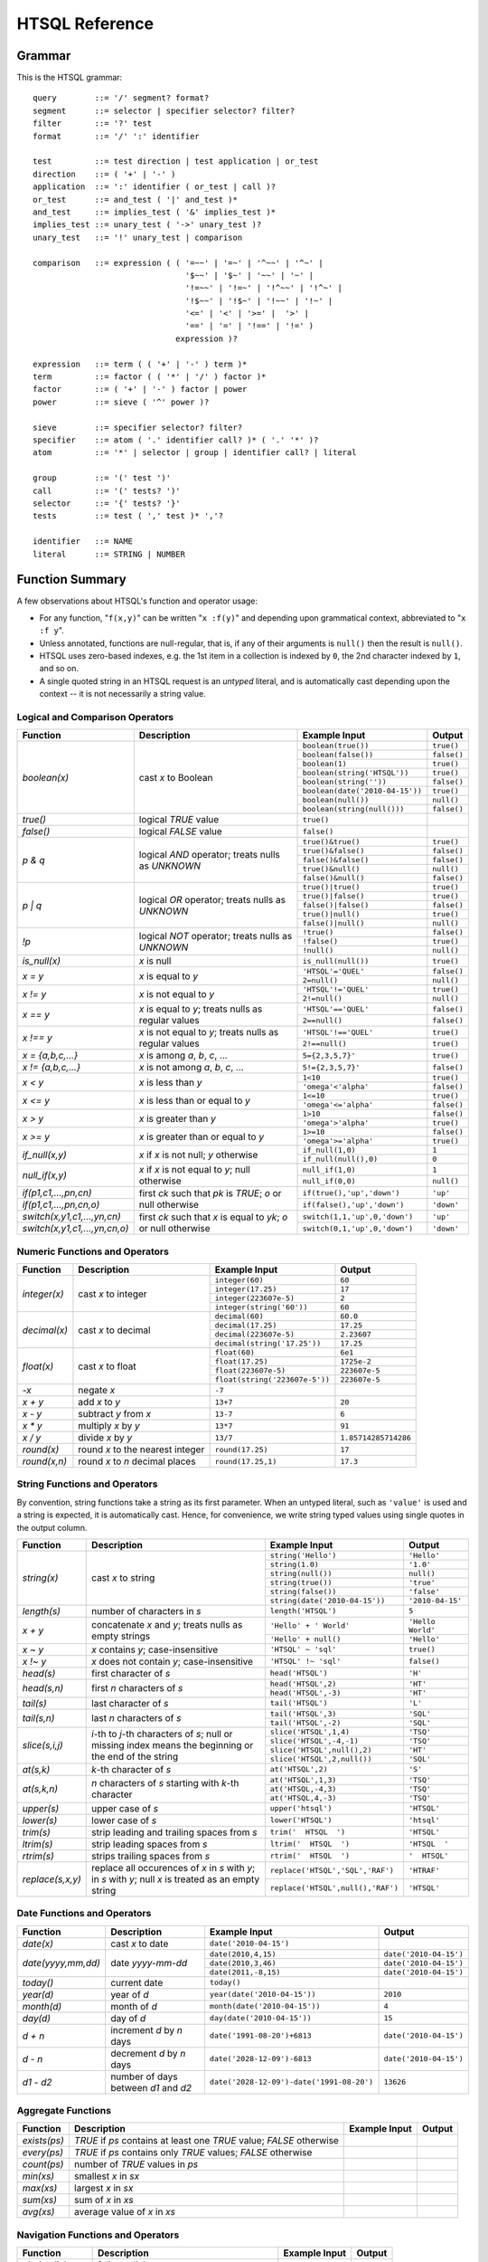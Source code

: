 ====================
  HTSQL Reference
====================

Grammar
=======

This is the HTSQL grammar::

        query        ::= '/' segment? format?
        segment      ::= selector | specifier selector? filter?
        filter       ::= '?' test
        format       ::= '/' ':' identifier

        test         ::= test direction | test application | or_test
        direction    ::= ( '+' | '-' )
        application  ::= ':' identifier ( or_test | call )?
        or_test      ::= and_test ( '|' and_test )*
        and_test     ::= implies_test ( '&' implies_test )*
        implies_test ::= unary_test ( '->' unary_test )?
        unary_test   ::= '!' unary_test | comparison

        comparison   ::= expression ( ( '=~~' | '=~' | '^~~' | '^~' |
                                        '$~~' | '$~' | '~~' | '~' |
                                        '!=~~' | '!=~' | '!^~~' | '!^~' |
                                        '!$~~' | '!$~' | '!~~' | '!~' |
                                        '<=' | '<' | '>=' |  '>' |
                                        '==' | '=' | '!==' | '!=' )
                                      expression )?

        expression   ::= term ( ( '+' | '-' ) term )*
        term         ::= factor ( ( '*' | '/' ) factor )*
        factor       ::= ( '+' | '-' ) factor | power
        power        ::= sieve ( '^' power )?

        sieve        ::= specifier selector? filter?
        specifier    ::= atom ( '.' identifier call? )* ( '.' '*' )?
        atom         ::= '*' | selector | group | identifier call? | literal

        group        ::= '(' test ')'
        call         ::= '(' tests? ')'
        selector     ::= '{' tests? '}'
        tests        ::= test ( ',' test )* ','?

        identifier   ::= NAME
        literal      ::= STRING | NUMBER


Function Summary
================

A few observations about HTSQL's function and operator usage:

* For any function, "``f(x,y)``" can be written "``x :f(y)``" and
  depending upon grammatical context, abbreviated to "``x :f y``". 

* Unless annotated, functions are null-regular, that is, if any of 
  their arguments is ``null()`` then the result is ``null()``.

* HTSQL uses zero-based indexes, e.g. the 1st item in a collection is 
  indexed by ``0``, the 2nd character indexed by ``1``, and so on. 

* A single quoted string in an HTSQL request is an *untyped* literal,
  and is automatically cast depending upon the context -- it is not
  necessarily a string value.


Logical and Comparison Operators
--------------------------------

+----------------------+---------------------------+---------------------------+----------------------+
| Function             | Description               | Example Input             | Output               |
+======================+===========================+===========================+======================+
| `boolean(x)`         | cast *x* to Boolean       | ``boolean(true())``       | ``true()``           |
|                      |                           +---------------------------+----------------------+
|                      |                           | ``boolean(false())``      | ``false()``          |
|                      |                           +---------------------------+----------------------+
|                      |                           | ``boolean(1)``            | ``true()``           |
|                      |                           +---------------------------+----------------------+
|                      |                           | |boolean-from-string-in|  | ``true()``           |
|                      |                           +---------------------------+----------------------+
|                      |                           | ``boolean(string(''))``   | ``false()``          |
|                      |                           +---------------------------+----------------------+
|                      |                           | |boolean-from-date-in|    | ``true()``           |
|                      |                           +---------------------------+----------------------+
|                      |                           | ``boolean(null())``       | ``null()``           |
|                      |                           +---------------------------+----------------------+
|                      |                           | |boolean-from-null-s-in|  | ``false()``          |
+----------------------+---------------------------+---------------------------+----------------------+
| `true()`             | logical *TRUE* value      | ``true()``                |                      |
+----------------------+---------------------------+---------------------------+----------------------+
| `false()`            | logical *FALSE* value     | ``false()``               |                      |
+----------------------+---------------------------+---------------------------+----------------------+
| `p & q`              | logical *AND* operator;   | ``true()&true()``         | ``true()``           |
|                      | treats nulls as *UNKNOWN* +---------------------------+----------------------+
|                      |                           | ``true()&false()``        | ``false()``          |
|                      |                           +---------------------------+----------------------+
|                      |                           | ``false()&false()``       | ``false()``          |
|                      |                           +---------------------------+----------------------+
|                      |                           | ``true()&null()``         | ``null()``           |
|                      |                           +---------------------------+----------------------+
|                      |                           | ``false()&null()``        | ``false()``          |
+----------------------+---------------------------+---------------------------+----------------------+
| `p | q`              | logical *OR* operator;    | ``true()|true()``         | ``true()``           |
|                      | treats nulls as *UNKNOWN* +---------------------------+----------------------+
|                      |                           | ``true()|false()``        | ``true()``           |
|                      |                           +---------------------------+----------------------+
|                      |                           | ``false()|false()``       | ``false()``          |
|                      |                           +---------------------------+----------------------+
|                      |                           | ``true()|null()``         | ``true()``           |
|                      |                           +---------------------------+----------------------+
|                      |                           | ``false()|null()``        | ``null()``           |
+----------------------+---------------------------+---------------------------+----------------------+
| `\!p`                | logical *NOT* operator;   | ``!true()``               | ``false()``          |
|                      | treats nulls as *UNKNOWN* +---------------------------+----------------------+
|                      |                           | ``!false()``              | ``true()``           |
|                      |                           +---------------------------+----------------------+
|                      |                           | ``!null()``               | ``null()``           |
+----------------------+---------------------------+---------------------------+----------------------+
| `is_null(x)`         | *x* is null               | ``is_null(null())``       | ``true()``           |
+----------------------+---------------------------+---------------------------+----------------------+
| `x = y`              | *x* is equal to *y*       | ``'HTSQL'='QUEL'``        | ``false()``          |
|                      |                           +---------------------------+----------------------+
|                      |                           | ``2=null()``              | ``null()``           |
+----------------------+---------------------------+---------------------------+----------------------+
| `x != y`             | *x* is not equal to *y*   | ``'HTSQL'!='QUEL'``       | ``true()``           |
|                      |                           +---------------------------+----------------------+
|                      |                           | ``2!=null()``             | ``null()``           |
+----------------------+---------------------------+---------------------------+----------------------+
| `x == y`             | *x* is equal to *y*;      | ``'HTSQL'=='QUEL'``       | ``false()``          |
|                      | treats nulls as regular   +---------------------------+----------------------+
|                      | values                    | ``2==null()``             | ``false()``          |
+----------------------+---------------------------+---------------------------+----------------------+
| `x !== y`            | *x* is not equal to *y*;  | ``'HTSQL'!=='QUEL'``      | ``true()``           |
|                      | treats nulls as regular   +---------------------------+----------------------+
|                      | values                    | ``2!==null()``            | ``true()``           |
+----------------------+---------------------------+---------------------------+----------------------+
| `x = {a,b,c,...}`    | *x* is among *a*, *b*,    | ``5={2,3,5,7}'``          | ``true()``           |
|                      | *c*, ...                  |                           |                      |
+----------------------+---------------------------+---------------------------+----------------------+
| `x != {a,b,c,...}`   | *x* is not among *a*,     | ``5!={2,3,5,7}'``         | ``false()``          |
|                      | *b*, *c*, ...             |                           |                      |
+----------------------+---------------------------+---------------------------+----------------------+
| `x < y`              | *x* is less than *y*      | ``1<10``                  | ``true()``           |
|                      |                           +---------------------------+----------------------+
|                      |                           | ``'omega'<'alpha'``       | ``false()``          |
+----------------------+---------------------------+---------------------------+----------------------+
| `x <= y`             | *x* is less than or equal | ``1<=10``                 | ``true()``           |
|                      | to *y*                    +---------------------------+----------------------+
|                      |                           | ``'omega'<='alpha'``      | ``false()``          |
+----------------------+---------------------------+---------------------------+----------------------+
| `x > y`              | *x* is greater than *y*   | ``1>10``                  | ``false()``          |
|                      |                           +---------------------------+----------------------+
|                      |                           | ``'omega'>'alpha'``       | ``true()``           |
+----------------------+---------------------------+---------------------------+----------------------+
| `x >= y`             | *x* is greater than or    | ``1>=10``                 | ``false()``          |
|                      | equal to *y*              +---------------------------+----------------------+
|                      |                           | ``'omega'>='alpha'``      | ``true()``           |
+----------------------+---------------------------+---------------------------+----------------------+
| `if_null(x,y)`       | *x* if *x* is not null;   | ``if_null(1,0)``          | ``1``                |
|                      | *y* otherwise             +---------------------------+----------------------+
|                      |                           | ``if_null(null(),0)``     | ``0``                |
+----------------------+---------------------------+---------------------------+----------------------+
| `null_if(x,y)`       | *x* if *x* is not equal   | ``null_if(1,0)``          | ``1``                |
|                      | to *y*; null otherwise    +---------------------------+----------------------+
|                      |                           | ``null_if(0,0)``          | ``null()``           |
+----------------------+---------------------------+---------------------------+----------------------+
| |if-fn|              | first *ck* such that *pk* | |if-true-in|              | ``'up'``             |
+----------------------+ is *TRUE*; *o* or null    +---------------------------+----------------------+
| |if-else-fn|         | otherwise                 | |if-false-in|             | ``'down'``           |
+----------------------+---------------------------+---------------------------+----------------------+
| |switch-fn|          | first *ck* such that *x*  | |switch-1-in|             | ``'up'``             |
+----------------------+ is equal to *yk*; *o* or  +---------------------------+----------------------+
| |switch-else-fn|     | null otherwise            | |switch-0-in|             | ``'down'``           |
+----------------------+---------------------------+---------------------------+----------------------+

.. |boolean-from-string-in| replace:: ``boolean(string('HTSQL'))``
.. |boolean-from-date-in| replace:: ``boolean(date('2010-04-15'))``
.. |boolean-from-null-s-in| replace:: ``boolean(string(null()))``
.. |if-fn| replace:: `if(p1,c1,...,pn,cn)`
.. |if-else-fn| replace:: `if(p1,c1,...,pn,cn,o)`
.. |if-true-in| replace:: ``if(true(),'up','down')``
.. |if-false-in| replace:: ``if(false(),'up','down')``
.. |switch-fn| replace:: `switch(x,y1,c1,...,yn,cn)`
.. |switch-else-fn| replace:: `switch(x,y1,c1,...,yn,cn,o)`
.. |switch-1-in| replace:: ``switch(1,1,'up',0,'down')``
.. |switch-0-in| replace:: ``switch(0,1,'up',0,'down')``


Numeric Functions and Operators
-------------------------------

+----------------------+---------------------------+---------------------------+----------------------+
| Function             | Description               | Example Input             | Output               |
+======================+===========================+===========================+======================+
| `integer(x)`         | cast *x* to integer       | ``integer(60)``           | ``60``               |
|                      |                           +---------------------------+----------------------+
|                      |                           | ``integer(17.25)``        | ``17``               |
|                      |                           +---------------------------+----------------------+
|                      |                           | ``integer(223607e-5)``    | ``2``                |
|                      |                           +---------------------------+----------------------+
|                      |                           | ``integer(string('60'))`` | ``60``               |
+----------------------+---------------------------+---------------------------+----------------------+
| `decimal(x)`         | cast *x* to decimal       | ``decimal(60)``           | ``60.0``             |
|                      |                           +---------------------------+----------------------+
|                      |                           | ``decimal(17.25)``        | ``17.25``            |
|                      |                           +---------------------------+----------------------+
|                      |                           | ``decimal(223607e-5)``    | ``2.23607``          |
|                      |                           +---------------------------+----------------------+
|                      |                           | |decimal-from-string-in|  | ``17.25``            |
+----------------------+---------------------------+---------------------------+----------------------+
| `float(x)`           | cast *x* to float         | ``float(60)``             | ``6e1``              |
|                      |                           +---------------------------+----------------------+
|                      |                           | ``float(17.25)``          | ``1725e-2``          |
|                      |                           +---------------------------+----------------------+
|                      |                           | ``float(223607e-5)``      | ``223607e-5``        |
|                      |                           +---------------------------+----------------------+
|                      |                           | |float-from-string-in|    | ``223607e-5``        |
+----------------------+---------------------------+---------------------------+----------------------+
| `-x`                 | negate *x*                | ``-7``                    |                      |
+----------------------+---------------------------+---------------------------+----------------------+
| `x + y`              | add *x* to *y*            | ``13+7``                  | ``20``               |
+----------------------+---------------------------+---------------------------+----------------------+
| `x - y`              | subtract *y* from *x*     | ``13-7``                  | ``6``                |
+----------------------+---------------------------+---------------------------+----------------------+
| `x * y`              | multiply *x* by *y*       | ``13*7``                  | ``91``               |
+----------------------+---------------------------+---------------------------+----------------------+
| `x / y`              | divide *x* by *y*         | ``13/7``                  | ``1.85714285714286`` |
+----------------------+---------------------------+---------------------------+----------------------+
| `round(x)`           | round *x* to the nearest  | ``round(17.25)``          | ``17``               |
|                      | integer                   |                           |                      |
+----------------------+---------------------------+---------------------------+----------------------+
| `round(x,n)`         | round *x* to *n* decimal  | ``round(17.25,1)``        | ``17.3``             |
|                      | places                    |                           |                      |
+----------------------+---------------------------+---------------------------+----------------------+

.. |decimal-from-string-in| replace:: ``decimal(string('17.25'))``
.. |float-from-string-in| replace:: ``float(string('223607e-5'))``


String Functions and Operators
------------------------------

By convention, string functions take a string as its first parameter.
When an untyped literal, such as ``'value'`` is used and a string is
expected, it is automatically cast.  Hence, for convenience, we write
string typed values using single quotes in the output column.

+----------------------+---------------------------+---------------------------+----------------------+
| Function             | Description               | Example Input             | Output               |
+======================+===========================+===========================+======================+
| `string(x)`          | cast *x* to string        | ``string('Hello')``       | ``'Hello'``          |
|                      |                           +---------------------------+----------------------+
|                      |                           | ``string(1.0)``           | ``'1.0'``            |
|                      |                           +---------------------------+----------------------+
|                      |                           | ``string(null())``        | ``null()``           |
|                      |                           +---------------------------+----------------------+
|                      |                           | ``string(true())``        | ``'true'``           |
|                      |                           +---------------------------+----------------------+
|                      |                           | ``string(false())``       | ``'false'``          |
|                      |                           +---------------------------+----------------------+
|                      |                           | |string-from-date-in|     | ``'2010-04-15'``     |
+----------------------+---------------------------+---------------------------+----------------------+
| `length(s)`          | number of characters      | ``length('HTSQL')``       | ``5``                |
|                      | in *s*                    |                           |                      |
+----------------------+---------------------------+---------------------------+----------------------+
| `x + y`              | concatenate *x* and *y*;  | ``'Hello' + ' World'``    | ``'Hello World'``    |
|                      | treats nulls as empty     +---------------------------+----------------------+
|                      | strings                   | ``'Hello' + null()``      | ``'Hello'``          |
|                      |                           |                           |                      |
+----------------------+---------------------------+---------------------------+----------------------+
| `x ~ y`              | *x* contains *y*;         | ``'HTSQL' ~ 'sql'``       | ``true()``           |
|                      | case-insensitive          |                           |                      |
+----------------------+---------------------------+---------------------------+----------------------+
| `x !~ y`             | *x* does not contain      | ``'HTSQL' !~ 'sql'``      | ``false()``          |
|                      | *y*; case-insensitive     |                           |                      |
+----------------------+---------------------------+---------------------------+----------------------+
| `head(s)`            | first character of *s*    | ``head('HTSQL')``         | ``'H'``              |
+----------------------+---------------------------+---------------------------+----------------------+
| `head(s,n)`          | first *n* characters      | ``head('HTSQL',2)``       | ``'HT'``             |
|                      | of *s*                    +---------------------------+----------------------+
|                      |                           | ``head('HTSQL',-3)``      | ``'HT'``             |
+----------------------+---------------------------+---------------------------+----------------------+
| `tail(s)`            | last character of *s*     | ``tail('HTSQL')``         | ``'L'``              |
+----------------------+---------------------------+---------------------------+----------------------+
| `tail(s,n)`          | last *n* characters       | ``tail('HTSQL',3)``       | ``'SQL'``            |
|                      | of *s*                    +---------------------------+----------------------+
|                      |                           | ``tail('HTSQL',-2)``      | ``'SQL'``            |
+----------------------+---------------------------+---------------------------+----------------------+
| `slice(s,i,j)`       | *i*-th to *j*-th          | ``slice('HTSQL',1,4)``    | ``'TSQ'``            |
|                      | characters of *s*; null   +---------------------------+----------------------+
|                      | or missing index means    | ``slice('HTSQL',-4,-1)``  | ``'TSQ'``            |
|                      | the beginning or the end  +---------------------------+----------------------+
|                      | of the string             | |slice-start-in|          | ``'HT'``             |
|                      |                           +---------------------------+----------------------+
|                      |                           | |slice-end-in|            | ``'SQL'``            |
+----------------------+---------------------------+---------------------------+----------------------+
| `at(s,k)`            | *k*-th character of *s*   | ``at('HTSQL',2)``         | ``'S'``              |
+----------------------+---------------------------+---------------------------+----------------------+
| `at(s,k,n)`          | *n* characters of *s*     | ``at('HTSQL',1,3)``       | ``'TSQ'``            |
|                      | starting with *k*-th      +---------------------------+----------------------+
|                      | character                 | ``at('HTSQL,-4,3)``       | ``'TSQ'``            |
|                      |                           +---------------------------+----------------------+
|                      |                           | ``at('HTSQL,4,-3)``       | ``'TSQ'``            |
+----------------------+---------------------------+---------------------------+----------------------+
| `upper(s)`           | upper case of *s*         | ``upper('htsql')``        | ``'HTSQL'``          |
+----------------------+---------------------------+---------------------------+----------------------+
| `lower(s)`           | lower case of *s*         | ``lower('HTSQL')``        | ``'htsql'``          |
+----------------------+---------------------------+---------------------------+----------------------+
| `trim(s)`            | strip leading and         | ``trim('  HTSQL  ')``     | ``'HTSQL'``          |
|                      | trailing spaces from *s*  |                           |                      |
+----------------------+---------------------------+---------------------------+----------------------+
| `ltrim(s)`           | strip leading spaces      | ``ltrim('  HTSQL  ')``    | ``'HTSQL  '``        |
|                      | from *s*                  |                           |                      |
+----------------------+---------------------------+---------------------------+----------------------+
| `rtrim(s)`           | strips trailing spaces    | ``rtrim('  HTSQL  ')``    | ``'  HTSQL'``        |
|                      | from *s*                  |                           |                      |
+----------------------+---------------------------+---------------------------+----------------------+
| `replace(s,x,y)`     | replace all occurences    | |replace-in|              | ``'HTRAF'``          |
|                      | of *x* in *s* with *y*;   +---------------------------+----------------------+
|                      | in *s* with *y*; null *x* | |replace-null-in|         | ``'HTSQL'``          |
|                      | is treated as an empty    |                           |                      |
|                      | string                    |                           |                      |
+----------------------+---------------------------+---------------------------+----------------------+

.. |string-from-date-in| replace:: ``string(date('2010-04-15'))``
.. |slice-start-in| replace:: ``slice('HTSQL',null(),2)``
.. |slice-end-in| replace:: ``slice('HTSQL',2,null())``
.. |replace-in| replace:: ``replace('HTSQL','SQL','RAF')``
.. |replace-null-in| replace:: ``replace('HTSQL',null(),'RAF')``


Date Functions and Operators
----------------------------

+----------------------+---------------------------+---------------------------+----------------------+
| Function             | Description               | Example Input             | Output               |
+======================+===========================+===========================+======================+
| `date(x)`            | cast *x* to date          | ``date('2010-04-15')``    |                      |
+----------------------+---------------------------+---------------------------+----------------------+
| `date(yyyy,mm,dd)`   | date *yyyy-mm-dd*         | ``date(2010,4,15)``       | |date-out|           |
|                      |                           +---------------------------+----------------------+
|                      |                           | ``date(2010,3,46)``       | |date-out|           |
|                      |                           +---------------------------+----------------------+
|                      |                           | ``date(2011,-8,15)``      | |date-out|           |
+----------------------+---------------------------+---------------------------+----------------------+
| `today()`            | current date              | ``today()``               |                      |
+----------------------+---------------------------+---------------------------+----------------------+
| `year(d)`            | year of *d*               | |year-in|                 | ``2010``             |
+----------------------+---------------------------+---------------------------+----------------------+
| `month(d)`           | month of *d*              | |month-in|                | ``4``                |
+----------------------+---------------------------+---------------------------+----------------------+
| `day(d)`             | day of *d*                | |day-in|                  | ``15``               |
+----------------------+---------------------------+---------------------------+----------------------+
| `d + n`              | increment *d* by *n* days | |date-inc-in|             | |date-out|           |
+----------------------+---------------------------+---------------------------+----------------------+
| `d - n`              | decrement *d* by *n* days | |date-dec-in|             | |date-out|           |
+----------------------+---------------------------+---------------------------+----------------------+
| `d1 - d2`            | number of days between    | |date-diff-in|            | ``13626``            |
|                      | *d1* and *d2*             |                           |                      |
+----------------------+---------------------------+---------------------------+----------------------+

.. |date-out| replace:: ``date('2010-04-15')``
.. |year-in| replace:: ``year(date('2010-04-15'))``
.. |month-in| replace:: ``month(date('2010-04-15'))``
.. |day-in| replace:: ``day(date('2010-04-15'))``
.. |date-inc-in| replace:: ``date('1991-08-20')+6813``
.. |date-dec-in| replace:: ``date('2028-12-09')-6813``
.. |date-diff-in| replace:: ``date('2028-12-09')-date('1991-08-20')``


Aggregate Functions
-------------------

+----------------------+---------------------------+---------------------------+----------------------+
| Function             | Description               | Example Input             | Output               |
+======================+===========================+===========================+======================+
| `exists(ps)`         | *TRUE* if *ps* contains   |                           |                      |
|                      | at least one *TRUE*       |                           |                      |
|                      | value; *FALSE* otherwise  |                           |                      |
+----------------------+---------------------------+---------------------------+----------------------+
| `every(ps)`          | *TRUE* if *ps* contains   |                           |                      |
|                      | only *TRUE* values;       |                           |                      |
|                      | *FALSE* otherwise         |                           |                      |
+----------------------+---------------------------+---------------------------+----------------------+
| `count(ps)`          | number of *TRUE* values   |                           |                      |
|                      | in *ps*                   |                           |                      |
+----------------------+---------------------------+---------------------------+----------------------+
| `min(xs)`            | smallest *x* in *sx*      |                           |                      |
+----------------------+---------------------------+---------------------------+----------------------+
| `max(xs)`            | largest *x* in *sx*       |                           |                      |
+----------------------+---------------------------+---------------------------+----------------------+
| `sum(xs)`            | sum of *x* in *xs*        |                           |                      |
+----------------------+---------------------------+---------------------------+----------------------+
| `avg(xs)`            | average value of *x*      |                           |                      |
|                      | in *xs*                   |                           |                      |
+----------------------+---------------------------+---------------------------+----------------------+


Navigation Functions and Operators
----------------------------------

+----------------------+---------------------------+---------------------------+----------------------+
| Function             | Description               | Example Input             | Output               |
+======================+===========================+===========================+======================+
| `chain . link`       | follow a link             |                           |                      |
+----------------------+---------------------------+---------------------------+----------------------+
| `chain . attr`       | attribute value           |                           |                      |
+----------------------+---------------------------+---------------------------+----------------------+
| `chain ? p`          | records from *chain*      |                           |                      |
|                      | satisfying condition *p*  |                           |                      |
+----------------------+---------------------------+---------------------------+----------------------+
| `chain.sort(x,...)`  | records from *chain*      |                           |                      |
|                      | sorted by *x*, ...        |                           |                      |
+----------------------+---------------------------+---------------------------+----------------------+
| `chain.limit(n)`     | first *n* records from    |                           |                      |
|                      | *chain*                   |                           |                      |
+----------------------+---------------------------+---------------------------+----------------------+
| `chain.limit(n,k)`   | *n* records from *chain*  |                           |                      |
|                      | starting from *k*-th      |                           |                      |
+----------------------+---------------------------+---------------------------+----------------------+
| `chain {x,...}`      | select *x*, ... from      |                           |                      |
|                      | *chain*                   |                           |                      |
+----------------------+---------------------------+---------------------------+----------------------+
| `root()`             | scalar class              |                           |                      |
+----------------------+---------------------------+---------------------------+----------------------+
| `this()`             | current chain             |                           |                      |
+----------------------+---------------------------+---------------------------+----------------------+


